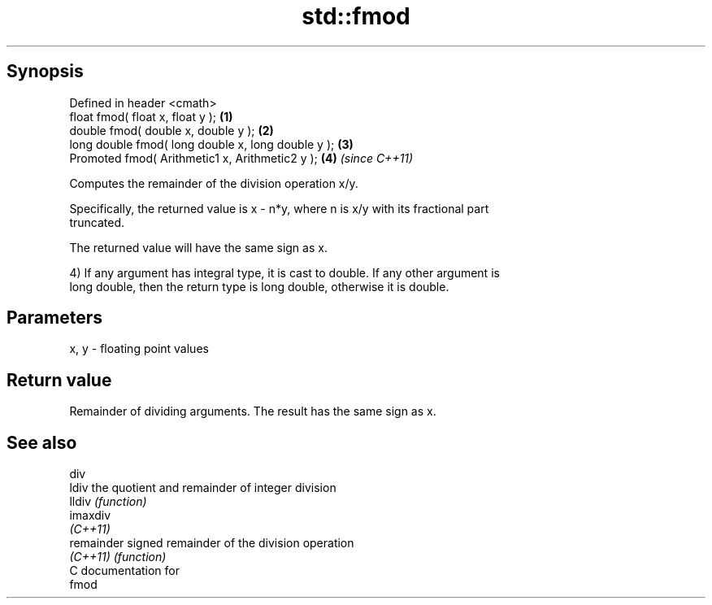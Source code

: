 .TH std::fmod 3 "Apr 19 2014" "1.0.0" "C++ Standard Libary"
.SH Synopsis
   Defined in header <cmath>
   float fmod( float x, float y );                   \fB(1)\fP
   double fmod( double x, double y );                \fB(2)\fP
   long double fmod( long double x, long double y ); \fB(3)\fP
   Promoted fmod( Arithmetic1 x, Arithmetic2 y );    \fB(4)\fP \fI(since C++11)\fP

   Computes the remainder of the division operation x/y.

   Specifically, the returned value is x - n*y, where n is x/y with its fractional part
   truncated.

   The returned value will have the same sign as x.

   4) If any argument has integral type, it is cast to double. If any other argument is
   long double, then the return type is long double, otherwise it is double.

.SH Parameters

   x, y - floating point values

.SH Return value

   Remainder of dividing arguments. The result has the same sign as x.

.SH See also

   div
   ldiv      the quotient and remainder of integer division
   lldiv     \fI(function)\fP
   imaxdiv
   \fI(C++11)\fP
   remainder signed remainder of the division operation
   \fI(C++11)\fP   \fI(function)\fP
   C documentation for
   fmod
